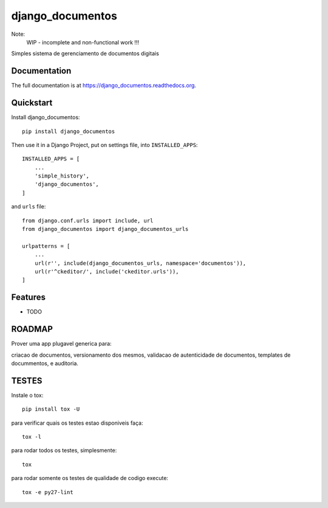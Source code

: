 =============================
django_documentos
=============================

.. image:: https://badge.fury.io/py/django_documentos.svg
     :target: https://badge.fury.io/py/django_documentos

.. image:: https://travis-ci.org/luzfcb/django_documentos.svg?branch=master
     :target: https://travis-ci.org/luzfcb/django_documentos

.. image:: https://requires.io/github/luzfcb/django_documentos/requirements.svg?branch=master
     :target: https://requires.io/github/luzfcb/django_documentos/requirements/?branch=master
     :alt: Requirements Status

.. image:: http://codecov.io/github/luzfcb/django_documentos/coverage.svg?branch=master
     :target: http://codecov.io/github/luzfcb/django_documentos?branch=master

.. image:: https://landscape.io/github/luzfcb/django_documentos/master/landscape.svg?style=flat
     :target: https://landscape.io/github/luzfcb/django_documentos/master
     :alt: Code Health

.. image:: https://badge.waffle.io/luzfcb/django_documentos.png?label=ready&title=Ready
     :target: https://waffle.io/luzfcb/django_documentos
     :alt: 'Stories in Ready'


Note:
    WIP - incomplete and non-functional work !!!

Simples sistema de gerenciamento de documentos digitais

Documentation
-------------

The full documentation is at https://django_documentos.readthedocs.org.

Quickstart
----------

Install django_documentos::

    pip install django_documentos

Then use it in a Django Project, put on settings file, into ``INSTALLED_APPS``::

    INSTALLED_APPS = [
        ...
        'simple_history',
        'django_documentos',
    ]

and ``urls`` file::

    from django.conf.urls import include, url
    from django_documentos import django_documentos_urls

    urlpatterns = [
        ...
        url(r'', include(django_documentos_urls, namespace='documentos')),
        url(r'^ckeditor/', include('ckeditor.urls')),
    ]




Features
--------

* TODO

ROADMAP
--------

Prover uma app plugavel generica para:

criacao de documentos, versionamento dos mesmos, validacao de autenticidade de documentos, templates de docummentos, e auditoria.


TESTES
------

Instale o tox::

    pip install tox -U

para verificar quais os testes estao disponiveis faça::

    tox -l

para rodar todos os testes, simplesmente::

    tox

para rodar somente os testes de qualidade de codigo execute::

    tox -e py27-lint



